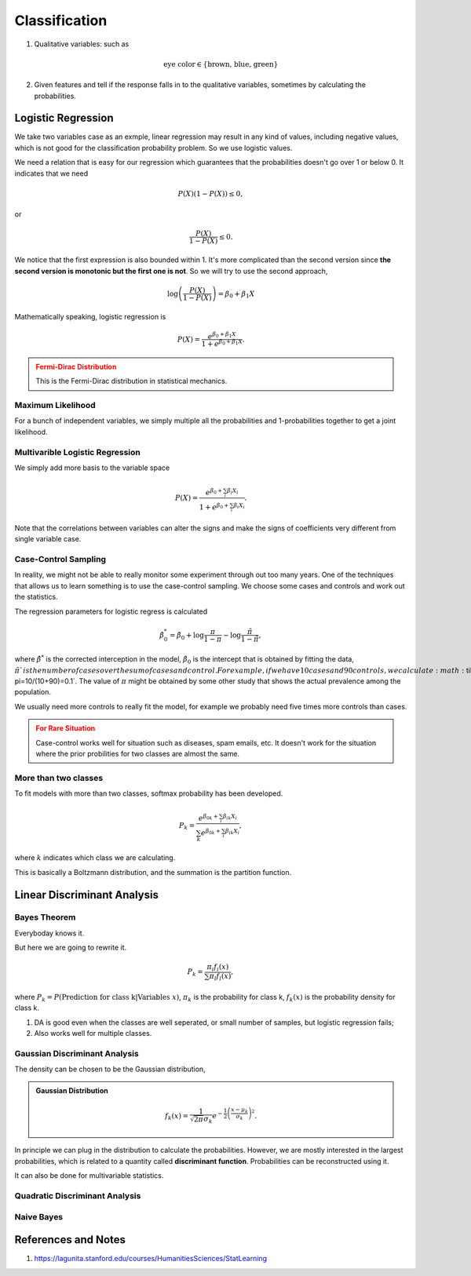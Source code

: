 Classification
=========================


1. Qualitative variables: such as

   .. math::
      \text{eye color} \in \{ \text{brown, blue, green} \}

2. Given features and tell if the response falls in to the qualitative variables, sometimes by calculating the probabilities.


Logistic Regression
----------------------


We take two variables case as an exmple, linear regression may result in any kind of values, including negative values, which is not good for the classification probability problem. So we use logistic values.

We need a relation that is easy for our regression which guarantees that the probabilities doesn't go over 1 or below 0. It indicates that we need

.. math::
   P(X) ( 1- P(X) )  \leq 0,

or

.. math::
   \frac{P(X)}{ 1- P(X) }  \leq 0.

We notice that the first expression is also bounded within 1. It's more complicated than the second version since **the second version is monotonic but the first one is not**. So we will try to use the second approach,

.. math::
   \log \left( \frac{P(X)}{ 1- P(X) }  \right) = \beta_0 + \beta_1 X

Mathematically speaking, logistic regression is

.. math::
   P(X) =  \frac{ e^{\beta_0 + \beta_1 X} }{ 1 +  e^{\beta_0 + \beta_1 X} }.


.. admonition:: Fermi-Dirac Distribution
   :class: warning

   This is the Fermi-Dirac distribution in statistical mechanics.


Maximum Likelihood
~~~~~~~~~~~~~~~~~~~~~~~~~~~~~~~~~~~~~~~~~~~

For a bunch of independent variables, we simply multiple all the probabilities and 1-probabilities together to get a joint likelihood.



Multivarible Logistic Regression
~~~~~~~~~~~~~~~~~~~~~~~~~~~~~~~~~~~~~~~~~~~


We simply add more basis to the variable space


.. math::
   P(X) =  \frac{ e^{\beta_0 + \sum_i\beta_i X_i} }{ 1 +  e^{\beta_0 + \sum_i \beta_i X_i} }.


Note that the correlations between variables can alter the signs and make the signs of coefficients very different from single variable case.

Case-Control Sampling
~~~~~~~~~~~~~~~~~~~~~~~~~~~~~~~~~~~~~~~~~~~

In reality, we might not be able to really monitor some experiment through out too many years. One of the techniques that allows us to learn something is to use the case-control sampling. We choose some cases and controls and work out the statistics.

The regression parameters for logistic regress is calculated

.. math::
   \hat\beta^*_0 = \hat \beta_0 + \log \frac{\pi}{1-\pi} - \log \frac{\tilde \pi }{ 1-\tilde \pi },

where :math:`\hat\beta^*` is the corrected interception in the model, :math:`\hat \beta_0` is the intercept that is obtained by fitting the data, :math:`\tilde \pi ` is the number of cases over the sum of cases and control. For example, if we have 10 cases and 90 controls, we calculate :math:`\tilde \pi=10/(10+90)=0.1`. The value of :math:`\pi` might be obtained by some other study that shows the actual prevalence among the population.

We usually need more controls to really fit the model, for example we probably need five times more controls than cases.

.. admonition:: For Rare Situation
   :class: warning

   Case-control works well for situation such as diseases, spam emails, etc. It doesn't work for the situation where the prior probilities for two classes are almost the same.


More than two classes
~~~~~~~~~~~~~~~~~~~~~~~~~~~~~~~~~~~~~~~~~~~

To fit models with more than two classes, softmax probability has been developed.

.. math::
   P_k = \frac{ e^{\beta_{0k} + \sum_i\beta_{ik} X_i} }{ \sum_k e^{\beta_{0k} + \sum_i \beta_{ik} X_i} },

where :math:`k` indicates which class we are calculating.

This is basically a Boltzmann distribution, and the summation is the partition function.


Linear Discriminant Analysis
-----------------------------

Bayes Theorem
~~~~~~~~~~~~~~~~~~~~~~~~~~~~~~~~~

Everyboday knows it.

But here we are going to rewrite it.

.. math::
   P_k = \frac{ \pi_i f_i(x)  }{ \sum \pi_l f_l(x) },

where :math:`P_k = P(\text{Prediction for class k} | \text{Variables }x)`, :math:`\pi_k` is the probability for class k, :math:`f_k(x)` is the probability density for class k.

1. DA is good even when the classes are well seperated, or small number of samples, but logistic regression fails;
2. Also works well for multiple classes.



Gaussian Discriminant Analysis
~~~~~~~~~~~~~~~~~~~~~~~~~~~~~~~~~~~~~~~~~

The density can be chosen to be the Gaussian distribution,

.. admonition:: Gaussian Distribution
   :class: note

   .. math::
      f_k(x) =  \frac{ 1 }{ \sqrt{2\pi} \sigma_k } e^{ -\frac{1}{2} \left( \frac{x-\mu_k}{\sigma_k} \right)^2 }.

In principle we can plug in the distribution to calculate the probabilities. However, we are mostly interested in the largest probabilities, which is related to a quantity called **discriminant function**. Probabilities can be reconstructed using it.

It can also be done for multivariable statistics.

Quadratic Discriminant Analysis
~~~~~~~~~~~~~~~~~~~~~~~~~~~~~~~~~~

Naive Bayes
~~~~~~~~~~~~~~~~~~~~~~~~~~~~~~~~~~~~~





References and Notes
-------------------------


1. https://lagunita.stanford.edu/courses/HumanitiesSciences/StatLearning
